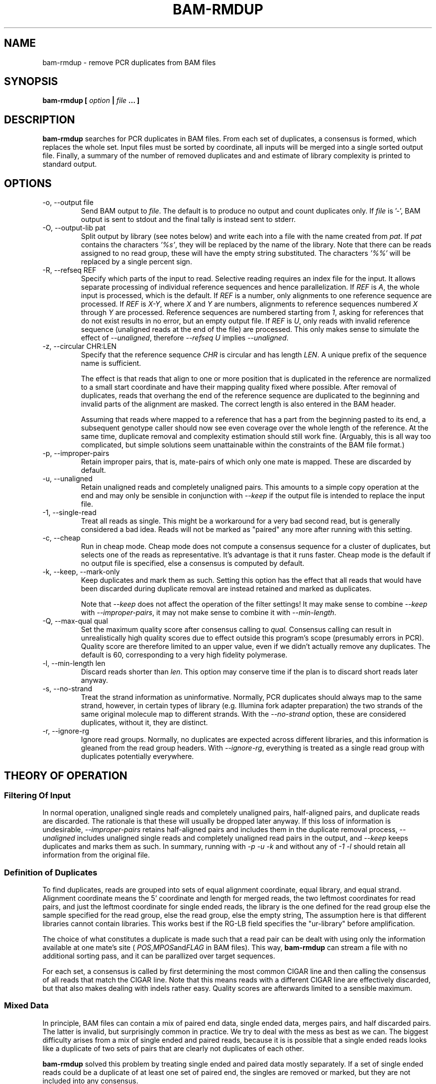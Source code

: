 .\" Process this file with
.\" groff -man -Tascii bam-rmdup.1
.\"
.TH BAM-RMDUP 1 "DECEMBER 2012" Applications "User Manuals"
.SH NAME
bam-rmdup \- remove PCR duplicates from BAM files
.SH SYNOPSIS
.B bam-rmdup [
.I option
.B |
.I file
.B ... ]
.SH DESCRIPTION
.B bam-rmdup
searches for PCR duplicates in BAM files.  From each set of duplicates,
a consensus is formed, which replaces the whole set.  Input files must
be sorted by coordinate, all inputs will be merged into a single sorted
output file.  Finally, a summary of the number of removed duplicates and
and estimate of library complexity is printed to standard output.

.SH OPTIONS
.IP "-o, --output file"
Send BAM output to
.IR file .
The default is to produce no output and count duplicates only.  If 
.I file
is '-', BAM output is sent to stdout and the final tally is instead sent
to stderr.

.IP "-O, --output-lib pat"
Split output by library (see notes below) and write each into a file
with the name created from 
.IR pat .
If 
.I pat
contains the characters
.IR '%s' ,
they will be replaced by the name of the library.  Note that there can
be reads assigned to no read group, these will have the empty string
substituted.  The characters
.IR '%%'
will be replaced by a single percent sign.

.IP "-R, --refseq REF"
Specify which parts of the input to read.  Selective reading requires an
index file for the input.  It allows separate processing of individual
reference sequences and hence parallelization.  If
.IR REF " is " A ,
the whole input is processed, which is the default.  If
.I REF
is a number, only alignments to one reference sequence are processed.
If
.IR REF " is " X-Y ", where " X " and " Y
are numbers, alignments to reference sequences numbered 
.IR X " through " Y
are processed.  Reference sequences are numbered starting from
.IR 1 ,
asking for references that do not exist results in no error, but an
empty output file.  If
.IR REF " is " U ,
only reads with invalid reference sequence (unaligned reads at the end
of the file) are processed.  This only makes sense to simulate the
effect of 
.IR --unaligned ,
therefore 
.IR "--refseq U" " implies " --unaligned .

.IP "-z, --circular CHR:LEN"
Specify that the reference sequence
.I CHR
is circular and has length 
.IR LEN .
A unique prefix of the sequence name is sufficient.

The effect is that reads that align to one or more position that is
duplicated in the reference are normalized to a small start coordinate
and have their mapping quality fixed where possible.  After removal of
duplicates, reads that overhang the end of the reference sequence are
duplicated to the beginning and invalid parts of the alignment are
masked.  The correct length is also entered in the BAM header.

Assuming that reads where mapped to a reference that has a part from the
beginning pasted to its end, a subsequent genotype caller should now see
even coverage over the whole length of the reference.  At the same time,
duplicate removal and complexity estimation should still work fine.
(Arguably, this is all way too complicated, but simple solutions seem
unattainable within the constraints of the BAM file format.)

.IP "-p, --improper-pairs"
Retain improper pairs, that is, mate-pairs of which only one mate is
mapped.  These are discarded by default.

.IP "-u, --unaligned"
Retain unaligned reads and completely unaligned pairs.  This amounts to
a simple copy operation at the end and may only be sensible in
conjunction with 
.I --keep 
if the output file is intended to replace the input file.

.IP "-1, --single-read"
Treat all reads as single.  This might be a workaround for a very bad
second read, but is generally considered a bad idea.  Reads will not be
marked as "paired" any more after running with this setting.

.IP "-c, --cheap"
Run in cheap mode.  Cheap mode does not compute a consensus sequence for
a cluster of duplicates, but selects one of the reads as representative.
It's advantage is that it runs faster.  Cheap mode is the default if no
output file is specified, else a consensus is computed by default.

.IP "-k, --keep, --mark-only"
Keep duplicates and mark them as such.  Setting this option has the
effect that all reads that would have been discarded during duplicate
removal are instead retained and marked as duplicates.

Note that 
.I --keep
does not affect the operation of the filter settings!  It may make sense
to combine 
.I --keep 
with 
.IR --improper-pairs ,
it may not make sense to combine it with
.IR --min-length .

.IP "-Q, --max-qual qual"
Set the maximum quality score after consensus calling to
.I qual.
Consensus calling can result in unrealistically high quality scores due
to effect outside this program's scope (presumably errors in PCR).
Quality score are therefore limited to an upper value, even if we didn't
actually remove any duplicates.  The default is 60, corresponding to a
very high fidelity polymerase.

.IP "-l, --min-length len"
Discard reads shorter than
.IR len .
This option may conserve time if the plan is to discard short reads
later anyway.

.IP "-s, --no-strand"
Treat the strand information as uninformative.  Normally, PCR duplicates
should always map to the same strand, however, in certain types of
library (e.g. Illumina fork adapter preparation) the two strands of the
same original molecule map to different strands.  With the
.I --no-strand
option, these are considered duplicates, without it, they are distinct.

.IP "-r, --ignore-rg"
Ignore read groups.  Normally, no duplicates are expected across
different libraries, and this information is gleaned from the read group
headers.  With
.IR --ignore-rg ,
everything is treated as a single read group with duplicates potentially
everywhere.

.SH THEORY OF OPERATION

.SS Filtering Of Input

In normal operation, unaligned single reads and completely unaligned
pairs, half-aligned pairs, and duplicate reads are discarded.  The
rationale is that these will usually be dropped later anyway.  If this
loss of information is undesirable, 
.I --improper-pairs
retains half-aligned pairs and includes them in the duplicate removal
process, 
.I --unaligned
includes unaligned single reads and completely unaligned read pairs in
the output, and
.I --keep
keeps duplicates and marks them as such.  In summary, running with
.I -p -u -k 
and without any of
.I -1 -l
should retain all information from the original file.

.SS Definition of Duplicates

To find duplicates, reads are grouped into sets of equal alignment
coordinate, equal library, and equal strand.  Alignment coordinate means
the 5' coordinate and length for merged reads, the two leftmost
coordinates for read pairs, and just the leftmost coordinate for single
ended reads, the library is the one defined for the read group else the
sample specified for the read group, else the read group, else the empty
string,  The assumption here is that different libraries cannot contain
libraries.  This works best if the RG-LB field specifies the
"ur-library" before amplification.

The choice of what constitutes a duplicate is made such that a read pair
can be dealt with using only the information available at one mate's
site (
.IR POS , MPOS and FLAG
in BAM files).  This way,
.B bam-rmdup
can stream a file with no additional sorting pass, and it can be
parallized over target sequences.

For each set, a consensus is called by first determining the most common
CIGAR line and then calling the consensus of all reads that match the
CIGAR line.  Note that this means reads with a different CIGAR line are
effectively discarded, but that also makes dealing with indels rather
easy.  Quality scores are afterwards limited to a sensible maximum.  

.SS Mixed Data

In principle, BAM files can contain a mix of paired end data, single
ended data, merges pairs, and half discarded pairs.  The latter is
invalid, but surprisingly common in practice.  We try to deal with the
mess as best as we can.  The biggest difficulty arises from a mix of
single ended and paired reads, because it is is possible that a single
ended reads looks like a duplicate of two sets of pairs that are clearly
not duplicates of each other.

.B bam-rmdup
solved this problem by treating single ended and paired data mostly
separately.  If a set of single ended reads could be a duplicate of at
least one set of paired end, the singles are removed or marked, but they
are not included into any consensus.

.SH BUGS
It's way too slow.

.SH AUTHOR
Udo Stenzel <udo_stenzel@eva.mpg.de>

.SH "SEE ALSO"
.BR biohazard (7)

